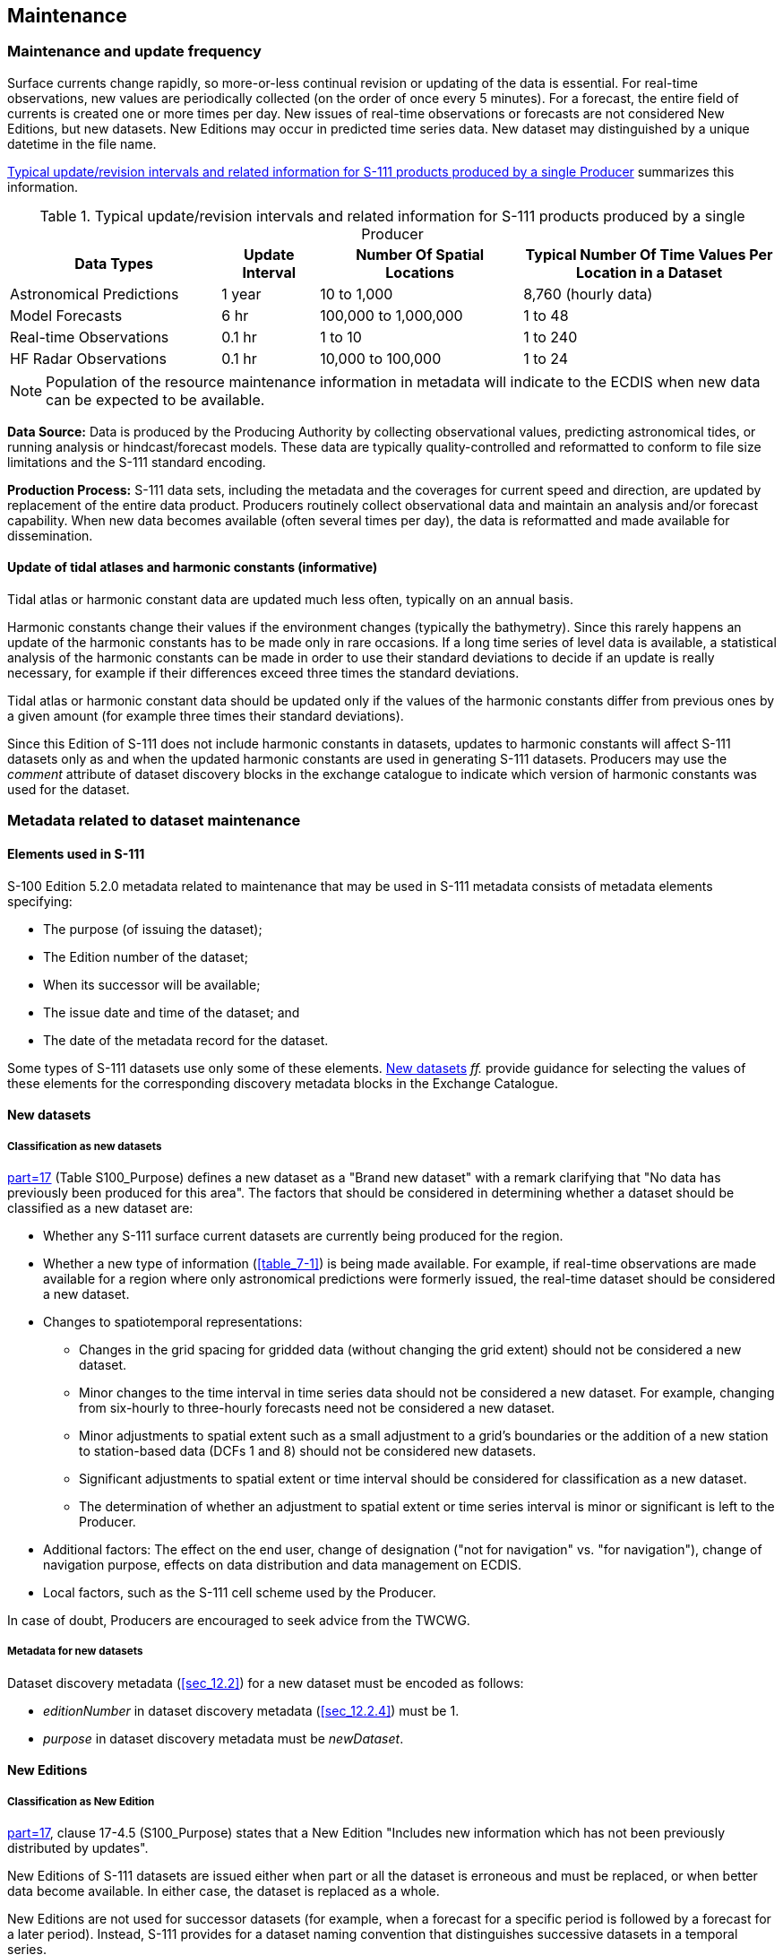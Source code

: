 

[[sec_8]]
== Maintenance

[[sec_8.1]]
=== Maintenance and update frequency

Surface currents change rapidly, so more-or-less continual revision
or updating of the data is essential. For real-time observations,
new values are periodically collected (on the order of once every
5 minutes). For a forecast, the entire field of currents is created
one or more times per day. New issues of real-time observations or
forecasts are not considered New Editions, but new datasets. New Editions
may occur in predicted time series data. New dataset may distinguished
by a unique datetime in the file name.

<<table_8-1>> summarizes this information.

[[table_8-1]]
.Typical update/revision intervals and related information for S-111 products produced by a single Producer
[cols="150,69,144,181"]
|===
h| Data Types h| Update Interval h| Number Of Spatial Locations h| Typical Number Of Time Values Per Location in a Dataset

| Astronomical Predictions | 1 year | 10 to 1,000 | 8,760 (hourly data)
| Model Forecasts | 6 hr | 100,000 to 1,000,000 | 1 to 48
| Real-time Observations | 0.1 hr | 1 to 10 | 1 to 240
| HF Radar Observations | 0.1 hr | 10,000 to 100,000 | 1 to 24

|===

NOTE: Population of the resource maintenance information in metadata
will indicate to the ECDIS when new data can be expected to be available.

*Data Source:* Data is produced by the Producing Authority by collecting
observational values, predicting astronomical tides, or running analysis
or hindcast/forecast models. These data are typically quality-controlled
and reformatted to conform to file size limitations and the S-111
standard encoding.

*Production Process:* S-111 data sets, including the metadata and
the coverages for current speed and direction, are updated by replacement
of the entire data product. Producers routinely collect observational
data and maintain an analysis and/or forecast capability. When new
data becomes available (often several times per day), the data is
reformatted and made available for dissemination.

[[sec_8.1.1]]
==== Update of tidal atlases and harmonic constants (informative)

Tidal atlas or harmonic constant data are updated much less often,
typically on an annual basis.

Harmonic constants change their values if the environment changes
(typically the bathymetry). Since this rarely happens an update of
the harmonic constants has to be made only in rare occasions. If a
long time series of level data is available, a statistical analysis
of the harmonic constants can be made in order to use their standard
deviations to decide if an update is really necessary, for example
if their differences exceed three times the standard deviations.

Tidal atlas or harmonic constant data should be updated only if the
values of the harmonic constants differ from previous ones by a given
amount (for example three times their standard deviations).

Since this Edition of S-111 does not include harmonic constants in
datasets, updates to harmonic constants will affect S-111 datasets
only as and when the updated harmonic constants are used in generating
S-111 datasets. Producers may use the _comment_ attribute of dataset
discovery blocks in the exchange catalogue to indicate which version
of harmonic constants was used for the dataset.

[[sec_8.2]]
=== Metadata related to dataset maintenance

[[sec_8.2.1]]
==== Elements used in S-111

S-100 Edition 5.2.0 metadata related to maintenance that may be used
in S-111 metadata consists of metadata elements specifying:

* The purpose (of issuing the dataset);
* The Edition number of the dataset;
* When its successor will be available;
* The issue date and time of the dataset; and
* The date of the metadata record for the dataset.

Some types of S-111 datasets use only some of these elements. <<sec_8.2.2>>
_ff._ provide guidance for selecting the values of these elements
for the corresponding discovery metadata blocks in the Exchange Catalogue.

[[sec_8.2.2]]
==== New datasets

[[sec_8.2.2.1]]
===== Classification as new datasets

<<S_100,part=17>> (Table S100_Purpose) defines a new dataset as a
"Brand new dataset" with a remark clarifying that "No data has previously
been produced for this area". The factors that should be considered
in determining whether a dataset should be classified as a new dataset
are:

* Whether any S-111 surface current datasets are currently being produced
for the region.
* Whether a new type of information (<<table_7-1>>) is being made
available. For example, if real-time observations are made available
for a region where only astronomical predictions were formerly issued,
the real-time dataset should be considered a new dataset.
* Changes to spatiotemporal representations:

** Changes in the grid spacing for gridded data (without changing
the grid extent) should not be considered a new dataset.
** Minor changes to the time interval in time series data should not
be considered a new dataset. For example, changing from six-hourly
to three-hourly forecasts need not be considered a new dataset.
** Minor adjustments to spatial extent such as a small adjustment
to a grid's boundaries or the addition of a new station to station-based
data (DCFs 1 and 8) should not be considered new datasets.
** Significant adjustments to spatial extent or time interval should
be considered for classification as a new dataset.
** The determination of whether an adjustment to spatial extent or
time series interval is minor or significant is left to the Producer.
* Additional factors: The effect on the end user, change of designation
("not for navigation" vs. "for navigation"), change of navigation
purpose, effects on data distribution and data management on ECDIS.
* Local factors, such as the S-111 cell scheme used by the Producer.

In case of doubt, Producers are encouraged to seek advice from the
TWCWG.

[[sec_8.2.2.2]]
===== Metadata for new datasets

Dataset discovery metadata (<<sec_12.2>>) for a new dataset must be
encoded as follows:

* _editionNumber_ in dataset discovery metadata (<<sec_12.2.4>>) must
be 1.
* _purpose_ in dataset discovery metadata must be _newDataset_.

[[sec_8.2.3]]
==== New Editions

[[sec_8.2.3.1]]
===== Classification as New Edition

<<S_100,part=17>>, clause 17-4.5 (S100_Purpose) states that a New
Edition "Includes new information which has not been previously distributed
by updates".

New Editions of S-111 datasets are issued either when part or all
the dataset is erroneous and must be replaced, or when better data
become available. In either case, the dataset is replaced as a whole.

New Editions are not used for successor datasets (for example, when
a forecast for a specific period is followed by a forecast for a later
period). Instead, S-111 provides for a dataset naming convention that
distinguishes successive datasets in a temporal series.

[[sec_8.2.3.2]]
===== Metadata for new editions

For a New Edition, set:

* _purpose_ = _newEdition_
* edition number: increment by 1

[[sec_8.2.4]]
==== Cancellations

[[sec_8.2.4.1]]
===== Classification as cancellation

<<S_100,part=17>>, clause 17-4.5 (S100_Purpose) states that a cancellation
"Indicates the dataset or Catalogue should no longer be used and can
be deleted".

S-111 datasets are cancelled only when a dataset or data sequence
(such as a sequence of forecasts) is terminated. This might happen
for various reasons, for example if Producers reorganise their S-111
cell scheming or replace one type of currents information by another.

Cancellation of a dataset in S-111 is interpreted consistently with
<<S_100,part=17>>, with additional conditions arising from the time-dependent
nature of surface currents datasets. Cancellation of an S-111 dataset
must be treated as described below:

. Surface current information in the cancelled dataset for times beginning
and after the effective date and time of cancellation must not be
used. The effective date and time are the issue date and time in the
discovery metadata for the cancellation footnote:[Since cancellations
cannot always be predicted, this requirement obviously cannot be put
into effect until the cancellation arrives on the system.].

. Surface current information in the cancelled dataset for times preceding
the effective date/time of cancellation may be used only in the absence
of an uncancelled dataset covering the area and time in question.

. Cancellation of a dataset that is part of a sequence also cancels
the sequence. The sequence should be treated as terminated - there
can be no successors to the cancelled dataset in the same sequence.

. There may be a successor sequence that starts with a new dataset.
If there is, the fields _dataReplacement_ and _replacedData_ should
be populated accordingly in the cancellation record.

NOTE: Populating _dataReplacement_ and _replacedData_.provides the
end-user system with sufficient information to supersede a cancelled
dataset with its replacement and avoid spurious errors for apparently
overlapping datasets.

[start=5]
. If a replacement dataset is being issued, producers should consider
whether there will be a temporal discontinuity between the cancelled
and replacement datasets footnote:[This Product Specification does
not mandate maintenance of temporal continuity between cancelled and
replacement datasets. External factors such as production constraints,
producers' own data standards or ECDIS performance standards may be
determinative and must be taken into account.]. A temporal discontinuity
means that current information from S-111 will not be available to
the mariner during the time gap. Maintaining temporal continuity requires
the following:
.. the replacement dataset be available when the cancellation takes
effect, and
.. data records in the replacement dataset begin no later than the
issue date and time of the cancellation.

. If a sequence is being cancelled, cancellations should be issued
simultaneously for all datasets in the sequence whose temporal extents
overlap the time the cancellation is issued. (This ensures that cancelling
a forecast dataset (for example) does not leave active predecessor
forecasts which extend after the time of cancellation.)
. The retention, archiving or removal of cancelled datasets or sequences
from the system shall be according to the common principles for retention,
archiving or removal set forth in <<S_98>> or other applicable documents.

Cancellations should not be issued for time-expired forecast or prediction
datasets unless the relevant dataset series is being terminated. If
the series is being terminated a cancellation must be issued so the
transfer/distribution system is informed whether or not it should
expect or attempt to obtain successors or replacement datasets.

[[sec_8.2.4.2]]
===== Metadata for cancellation

S-111 uses the fileless cancellation method described in <<S_100>>
5.2.0 Part 17 clause 17-4.4.1:

_Fileless cancellation may be achieved by using a dataset metadata
entry with the filename and original digital signature specifying
the resource to be cancelled, and with all other mandatory metadata
fields also set to the same values as the original, with the exception
of the issueDate, which must be set to the issue date of the fileless
cancellation itself._

The "dataset metadata entry" means the S100_DatasetDiscoveryMetadata
block in exchange catalogues. For a cancellation, set:

* _fileName_ = _fileName_ of the cancelled dataset
* _digitalSignatureValue_ = (same as that of the cancelled dataset)
* _purpose_ = _cancellation_
* _editionNumber_ = (same as that of the cancelled dataset)
* _issueDate_ and _issueTime_ = the issue date and time of the cancellation
* _replacedData_ = _true_ if and only if the cancelled dataset or
sequence is replaced by another dataset/sequence, otherwise _false_.
This attribute must be populated for a cancellation.
* _dataReplacement_ = _fileName_ of the replacement dataset (if and
only if the cancelled dataset/sequence is replaced by another dataset/sequence).
This attribute must be populated when _replacedData_ = _true_.
* all other mandatory attributes to the same values as in the discovery
metadata block for the dataset being cancelled.

NOTE: (informative): _fileName_ means the _fileName_ entry in S100_DatasetDiscoveryMetadata, which may not be identical to the dataset file name (for example, fileName may be a URI that includes the data file name as a component -- see <<S_100,part=17>>).

[[sec_8.2.4.3]]
===== Production of a cancellation

S-111 uses only the fileless cancellation method described in <<S_100,part=17>>.
In order to cancel a dataset, the cancelling authority (generally
the producer of the original dataset) must:

. Prepare an exchange catalogue with an S100_DatasetDiscoveryMetadata
block with field values as described in <<sec_8.2.4.2>>).
. If a sequence of datasets is being terminated, ensure that the exchange
catalogue also contains dataset discovery metadata blocks cancelling
any predecessor datasets in the same sequence whose temporal extents
include the expected issue time for the cancellation.
. Complete other parts of the exchange catalogue as required by <<sec_12.2>>
(for example, provide discovery metadata for a replacement dataset
if such is included in the same exchange set).
. Sign and distribute the exchange catalogue in a normally structured
exchange set. Do not include HDF files for the cancelled datasets
in the exchange set.

[[sec_8.2.5]]
==== Other _S100_Purpose_ values (Informative)

S-111 does not use the _reissue, update_ and _delta_ values of the
*S100_Purpose* enumeration.

<<S_100,part=17>>, 17-4.5 (S100_Purpose) states that a re-issue "Includes
all the updates applied to the original dataset up to the date of
the re-issue. A re-issue does not contain any new information additional
to that previously issued by updates". Since S-111 does not include
a format for dataset updates, S-111 datasets are not reissued. Corrections
to datasets, if required, should be addressed by cancellation of the
old dataset accompanied by a New Edition with the same name and an
incremented Edition number.

<<S_100,part=17>>, 17-4.5 (S100_Purpose) states that an update is
for "Changing some information in an existing dataset". S-111 does
not provide for replacing part of a dataset; instead, if changing
information is necessary, the whole dataset is replaced.

[[sec_8.2.6]]
==== Maintenance of support files

The Edition number is 1 for the first issue of a support file for
a particular dataset. In the event that the file is updated or replaced
(for example for a correction) the Edition number is incremented by 1.

The Edition number for language packs changes if and only if the language
pack file is updated.

[[sec_8.2.7]]
==== Encoding update frequency

The encoding of information about when the next update to a dataset
will be released (cf. <<sec_12.2.4>> - _resourceMaintenance_) is mandatory
for datasets that are updated or replaced monthly or more frequently.

The provision of this information for datasets that contain information
updated less frequently than monthly (such as astronomical predictions
when these are issued annually) is left to the discretion of the Producer,
with the expectation that if it is not encoded in discovery metadata
the expected release dates will be communicated to distributors and
end-users by other means.

For datasets that are continually updated on a fixed cycle, timing
information should be encoded as the interval from the issue date
and time of the current dataset (that is, using the
_userDefinedMaintenanceFrequency_ sub-attribute - cf.
<<S_100,part=17,clause=17-4.9>>).

Data Producers or metadata compilers must consult <<S_100,clause=17-4.9>>
for the rules on encoding information about release timing.
